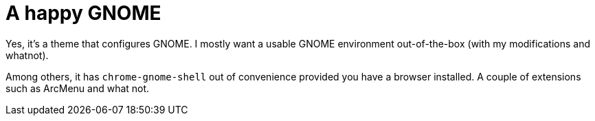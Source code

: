 = A happy GNOME
:toc:

Yes, it's a theme that configures GNOME.
I mostly want a usable GNOME environment out-of-the-box (with my modifications and whatnot).

Among others, it has `chrome-gnome-shell` out of convenience provided you have a browser installed.
A couple of extensions such as ArcMenu and what not.
